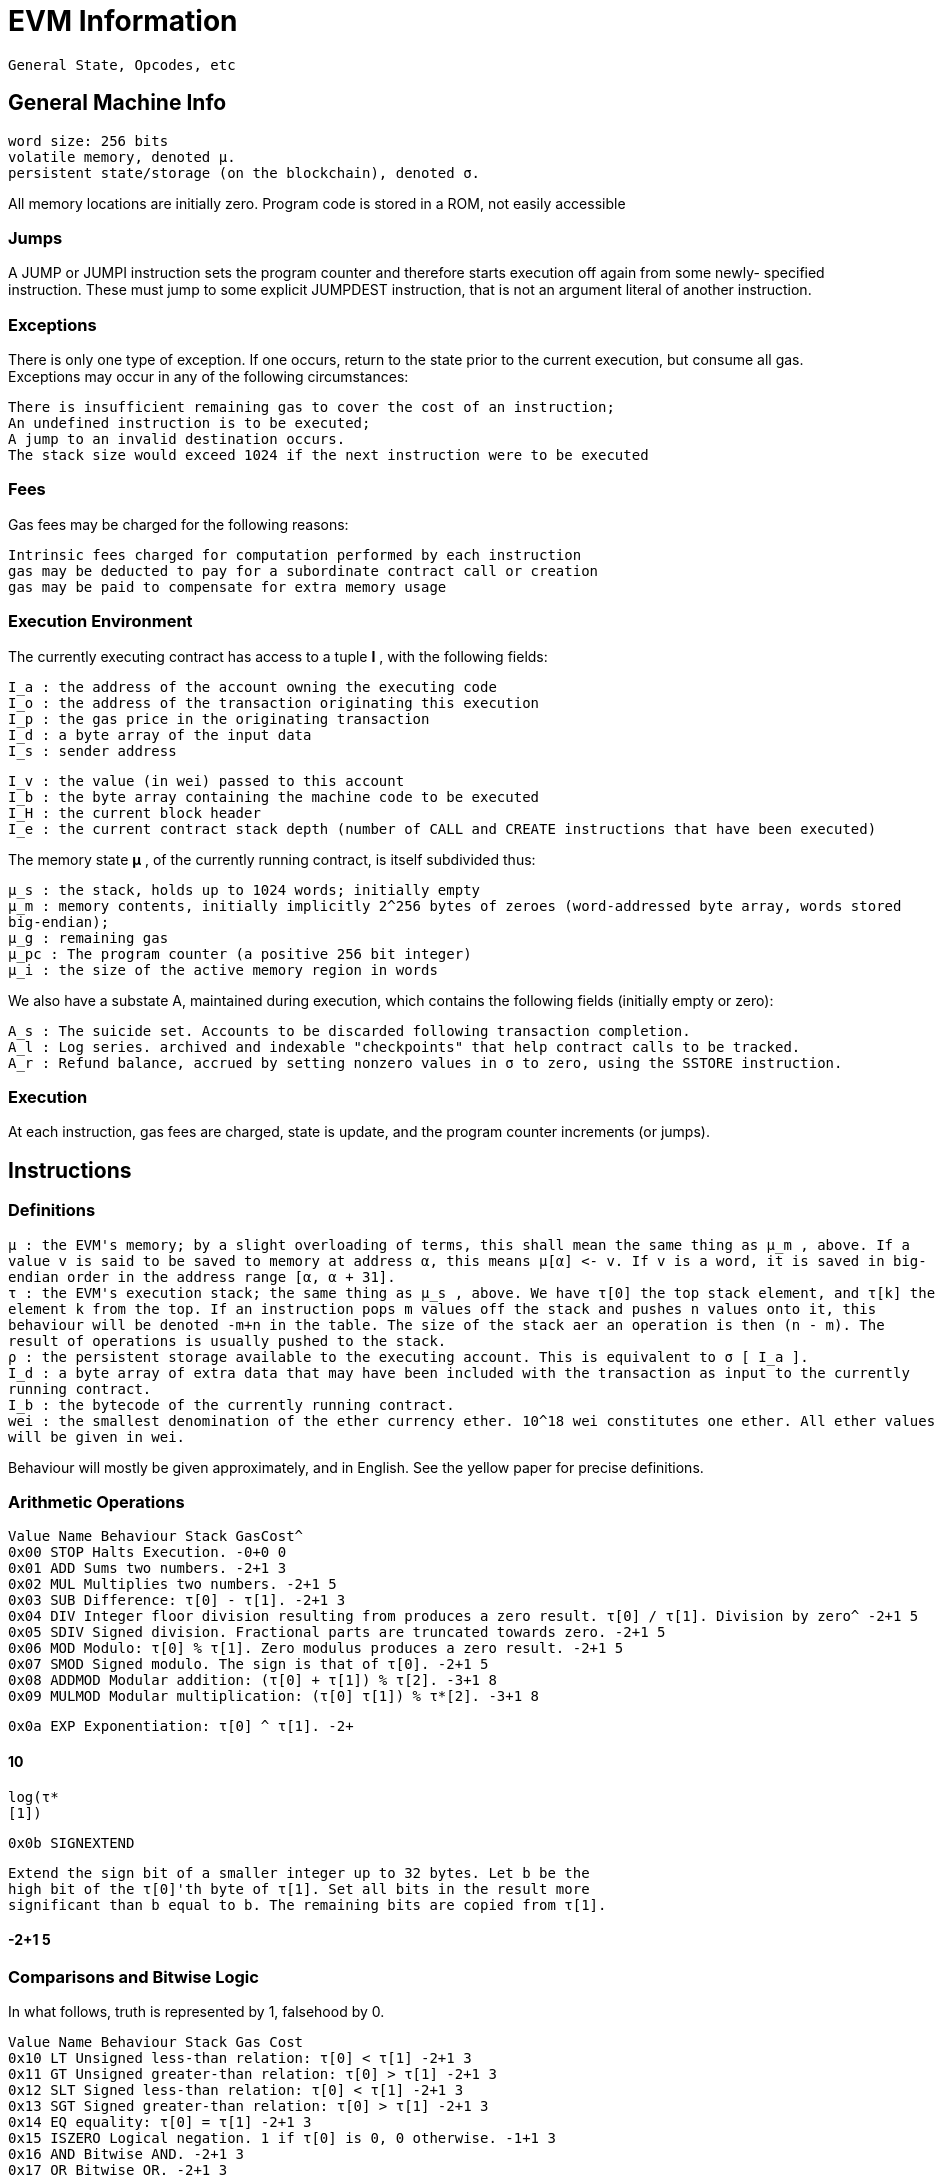 = EVM Information

----
General State, Opcodes, etc
----

== General Machine Info

----
word size: 256 bits
volatile memory, denoted μ.
persistent state/storage (on the blockchain), denoted σ.
----

All memory locations are initially zero.
Program code is stored in a ROM, not easily accessible

=== Jumps

A JUMP or JUMPI instruction sets the program counter and therefore starts execution off again from some newly- specified instruction.
These must jump to some explicit JUMPDEST instruction, that is not an argument literal of another instruction.

=== Exceptions

There is only one type of exception.
If one occurs, return to the state prior to the current execution, but consume all gas.
Exceptions may occur in any of the following circumstances:

----
There is insufficient remaining gas to cover the cost of an instruction;
An undefined instruction is to be executed;
A jump to an invalid destination occurs.
The stack size would exceed 1024 if the next instruction were to be executed
----

=== Fees

Gas fees may be charged for the following reasons:

----
Intrinsic fees charged for computation performed by each instruction
gas may be deducted to pay for a subordinate contract call or creation
gas may be paid to compensate for extra memory usage
----

=== Execution Environment

The currently executing contract has access to a tuple *I* , with the following fields:

----
I_a : the address of the account owning the executing code
I_o : the address of the transaction originating this execution
I_p : the gas price in the originating transaction
I_d : a byte array of the input data
I_s : sender address
----

----
I_v : the value (in wei) passed to this account
I_b : the byte array containing the machine code to be executed
I_H : the current block header
I_e : the current contract stack depth (number of CALL and CREATE instructions that have been executed)
----

The memory state *μ* , of the currently running contract, is itself subdivided thus:

----
μ_s : the stack, holds up to 1024 words; initially empty
μ_m : memory contents, initially implicitly 2^256 bytes of zeroes (word-addressed byte array, words stored
big-endian);
μ_g : remaining gas
μ_pc : The program counter (a positive 256 bit integer)
μ_i : the size of the active memory region in words
----

We also have a substate A, maintained during execution, which contains the following fields (initially empty or zero):

----
A_s : The suicide set. Accounts to be discarded following transaction completion.
A_l : Log series. archived and indexable "checkpoints" that help contract calls to be tracked.
A_r : Refund balance, accrued by setting nonzero values in σ to zero, using the SSTORE instruction.
----

=== Execution

At each instruction, gas fees are charged, state is update, and the program counter increments (or jumps).

== Instructions

=== Definitions

----
μ : the EVM's memory; by a slight overloading of terms, this shall mean the same thing as μ_m , above. If a
value v is said to be saved to memory at address α, this means μ[α] <- v. If v is a word, it is saved in big-
endian order in the address range [α, α + 31].
τ : the EVM's execution stack; the same thing as μ_s , above. We have τ[0] the top stack element, and τ[k] the
element k from the top. If an instruction pops m values off the stack and pushes n values onto it, this
behaviour will be denoted -m+n in the table. The size of the stack aer an operation is then (n - m). The
result of operations is usually pushed to the stack.
ρ : the persistent storage available to the executing account. This is equivalent to σ [ I_a ].
I_d : a byte array of extra data that may have been included with the transaction as input to the currently
running contract.
I_b : the bytecode of the currently running contract.
wei : the smallest denomination of the ether currency ether. 10^18 wei constitutes one ether. All ether values
will be given in wei.
----

Behaviour will mostly be given approximately, and in English.
See the yellow paper for precise definitions.

=== Arithmetic Operations

----
Value Name Behaviour Stack GasCost^
0x00 STOP Halts Execution. -0+0 0
0x01 ADD Sums two numbers. -2+1 3
0x02 MUL Multiplies two numbers. -2+1 5
0x03 SUB Difference: τ[0] - τ[1]. -2+1 3
0x04 DIV Integer floor division resulting from produces a zero result. τ[0] / τ[1]. Division by zero^ -2+1 5
0x05 SDIV Signed division. Fractional parts are truncated towards zero. -2+1 5
0x06 MOD Modulo: τ[0] % τ[1]. Zero modulus produces a zero result. -2+1 5
0x07 SMOD Signed modulo. The sign is that of τ[0]. -2+1 5
0x08 ADDMOD Modular addition: (τ[0] + τ[1]) % τ[2]. -3+1 8
0x09 MULMOD Modular multiplication: (τ[0] τ[1]) % τ*[2]. -3+1 8
----

----
0x0a EXP Exponentiation: τ[0] ^ τ[1]. -2+
----

==== 10

----
log(τ*
[1])
----

----
0x0b SIGNEXTEND
----

----
Extend the sign bit of a smaller integer up to 32 bytes. Let b be the
high bit of the τ[0]'th byte of τ[1]. Set all bits in the result more
significant than b equal to b. The remaining bits are copied from τ[1].
----

==== -2+1 5

=== Comparisons and Bitwise Logic

In what follows, truth is represented by 1, falsehood by 0.

----
Value Name Behaviour Stack Gas Cost
0x10 LT Unsigned less-than relation: τ[0] < τ[1] -2+1 3
0x11 GT Unsigned greater-than relation: τ[0] > τ[1] -2+1 3
0x12 SLT Signed less-than relation: τ[0] < τ[1] -2+1 3
0x13 SGT Signed greater-than relation: τ[0] > τ[1] -2+1 3
0x14 EQ equality: τ[0] = τ[1] -2+1 3
0x15 ISZERO Logical negation. 1 if τ[0] is 0, 0 otherwise. -1+1 3
0x16 AND Bitwise AND. -2+1 3
0x17 OR Bitwise OR. -2+1 3
0x18 XOR Bitwise XOR. -2+1 3
----

----
0x19 NOT Bitwise NOT. -1+1 3
0x1a BYTE Retrieve the τ[0]'th byte from τ[1]. Zero if τ[0] is greater than 31. -2+1 3
----

=== SHA

----
Value Name Behaviour Stack Gas Cost
0x20 SHA3 Calculate the hash of the memory region from address address (τ[0] + τ[1] - 1). τ[0] up to the^ -2+1 30 + 6 [1] / 32) (τ*
----

=== Environment Information

----
Value Name Behaviour Stack GasCost^
0x30 ADDRESS Get the address of the currently executing contract. -0+1 2
0x31 BALANCE Get the balance of the account at address no such account. τ[0]. Zero if there is^ -1+1 20
----

----
0x32 ORIGIN Get the externally-controlled account which originated thecurrent execution. That is, the root of the contract call tree.^ -0+1 2
----

----
0x33 CALLER Get the address of the account that's directly responsible forthe current transaction.^ -0+1 2
0x34 CALLVALUE Get the value of ether sent with this transaction. -0+1 2
0x35 CALLDATALOAD Fetch the word and place it on the stack. Out-of-range values are zero.τ[0] from the input data I_d of this transaction,^ -1+1 3
0x36 CALLDATASIZE The length of I_d in bytes. -0+1 2
----

----
0x37 CALLDATACOPY Copy are zero.τ[2] bytes from I_d [τ[1]] into μ[τ[0]]. Out-of-range values^ -3+
----

==== 3 +

----
3 (τ*
[2] /
32)
0x38 CODESIZE Get the size of the currently-running code. -0+1 2
----

----
0x39 CODECOPY Copy are STOP.τ[2] bytes from I_b [τ[1]] into μ[τ[0]]. Out-of-range values^ -3+
----

==== 3 +

----
3 (τ*
[2] /
32)
0x3a GASPRICE Get the transaction gas price -0+1 2
0x3b EXTCODESIZE Get the size of the code in the account at the address τ[0]. -1+1 20
----

----
0x3c EXTCODECOPY
----

----
Let I_c be the contract code of the account at address τ[0].
Copy τ[3] bytes from I_c [τ[2]], into μ[τ[1]]; Out-of-range values
are interpreted as STOP.
----

==== -4+

==== 20 +

----
3 (τ*
[3]/32)
----

----
0x3d RETURNDATASIZE Get the size of output data from the previous call from thecurrent environment.^ -0+1 2
----

----
0x3e RETURNDATACOPY
----

----
Copy output data ( O ) from previous call to memory. Copies τ[2]
bytes from O [τ[1]], into μ[τ[0]]; Out-of-range values are
interpreted as 0.
----

==== -3+

==== 3 +

----
3 (τ*
[2] /
32)
----

=== Block Information

----
Value Name Behaviour Stack GasCost^
----

----
0x40 BLOCKHASH Return the hash of block recent blocks. Zero otherwise.τ[1], as long as it was one of the 256 most^ -1+1 20
0x41 COINBASE Return the block beneficiary address (where the mining reward is sent). -0+1 2
0x42 TIMESTAMP Return this block's timestamp. -0+1 2
0x43 NUMBER Return this block's number. -0+1 2
0x44 DIFFICULTY Return this block's difficulty. -0+1 2
0x45 GASLIMIT Return this block's gas limit. -0+1 2
----

=== Stack, Memory, Storage, and Flow Operations

Any of the following instructions which access μ may increase *μ_i* , the size of the active memory region in words.
At any time, *μ_i* is the highest address that has yet been accessed, divided by 32, more or less.

----
Value Name Behaviour Stack Gas Cost
0x50 POP Remove an item from thestack.^ -1+0 2
----

----
0x51 MLOAD Load the word from address τ[0] onto the stack.μ at the^ -1+1 3
----

----
0x52 MSTORE
----

----
Save the word τ[1] to
memory in the 32 bytes
starting at address τ[0].
----

==== -2+0 3

----
0x53 MSTORE8 Save the lowest byte of to memory at address ττ[0][1]^ -2+0 3
----

----
0x54 SLOAD
----

----
Load the word at address
τ[0] from storage onto the
stack.
----

==== -1+1 50

----
0x55 SSTORE Save a word to storage:ρ[τ[0]] = τ[1].^ -2+
----

----
20000 if target cell value is set to nonzero from
zero, 5000 otherwise. A refund of 15000 is
credited to A_r whenever a nonzero cell is set to
zero.
0x56 JUMP Jump execution to theaddress on the stack.^ -1+0 8
----

----
0x57 JUMPI Jump to τ[1] is not zero.τ[0] if and only if^ -2+0 10
----

----
0x58 PC
----

----
Push the address of the last
executed instruction to the
stack.
----

==== -0+1 2

----
0x59 MSIZE
----

----
Push 32 μ_i to the stack.
This is the size of the active
memory region in bytes*.
----

==== -0+1 2

----
0x5a GAS
----

----
Push to the stack the
remaining gas aer
executing this instruction.
----

==== -0+1 2

----
0x5b JUMPDEST Purely a destination forjumps. Otherwise a NOP.^ -0+0 1
----

=== Stack Manipulation

PUSH instructions can push anywhere from 1 to 32 bytes onto the stack as a single word, aligned to the right.
These values follow the PUSH immediately in the bytecode.
Any out of range values are interpreted as zero.
DUP and SWAP instructions have versions for n between 1 and 16.
Although the stack operations seem to depend on the value of n chosen, the effect does not, and the gas cost is constant.
That is, the appropriate memory is accessed directly in implementations, rather than through a series of stack and memory operations.

----
Value Name Behaviour Stack Gas Cost
0x60 + (n-1) PUSHn Push the next n bytes from code to the stack. -0+1 3
0x80 + (n-1) DUPn Push a copy of τ[n-1] to the stack. -n+(n+1) 3
0x90 + (n-1) SWAPn Swap τ[0] with τ[n]. -(n+1)+(n+1) 3
----

=== Logging

Each LOGn instruction, *n* between 0 and 4, appends a log entry to the substate's log series.
A log contains:

----
The address of the logging account;
a topic series containing the n words on the stack following τ[1];
a data blob copied from the memory region between τ[0] and (τ[0] + τ[1] - 1). So τ[1] is the number of bytes
to store.
----

----
Value Name Behaviour Stack Gas Cost
0xa0 + n LOGn Add a log record with n topics. -(n+2)+0 (8 τ[1]) + ((n + 1) 375)
----

=== System Operations

----
Value Name Behaviour Stack Gas Cost
----

----
0xf0 CREATE
----

----
Create a new contract. τ[0] is the Ethereum endowment of the
new contract. Pass a τ[2]-byte-long data block starting at
memory location τ[1] to the new contract as input. Push to the
stack the address of the new contract, or else 0 if creation
failed.
----

==== -3+1 32000

----
0xf1 CALL
----

----
τ[0]: gas quantity to provide for execution. τ[1]: address of the
contract to call. τ[2]: value of ether to send. Send along τ[4]
bytes of memory starting at the address τ[3]. Target contract
returns its result into the τ[6] byte memory region starting at
τ[5]. Push a 0 on the stack if the call failed, or else 1.
----

==== -7+

==== 40 + 9000

----
(if some
ether is
sent) +
25000 (if
the
target
account
doesn't
exist) +
τ[0]
0xf2 CALLCODE The same as CALL, except execute the code of the currentcontract instead of the code of the receiving contract.^ -7+1 As CALL.
0xf3 RETURN Halt and return the τ[1] bytes of memory from μ[τ[0]]. -2+0 0
----

----
0xf4 DELEGATECALL
----

----
The same as CALLCODE, except the sender and value of the
parent contract are propagated directly to the called contract.
So the executing contract is acting simply as a relay between its
parent and its child.
----

----
-6+1 As CALL.
----

----
0xfa STATICCALL
----

----
The same as CALL, except the value of ether to be sent is 0, and
the other arguments are all shied down one position, and any
state-changing operations made during the sub-exection will
throw an exception.
----

==== -6+1?

----
0xfd REVERT Halt execution, reverting state changes, refunding remaininggas, and returning the bytes of memory as in RETURN.^ -2+0 0
----

----
0xfe INVALID Designated invalid instruction. Immediately halts, consumingall remaining gas.^ -0+0 0
----

0xff SELFDESTRUCT Halt execution, and add the account to the suicide list.
Transferthe balance in this account to the address τ[0].{caret} -1+

----
0 gas
cost.
Refund
24000
gas if the
contract
is not
already
in the
suicide
list.
----
